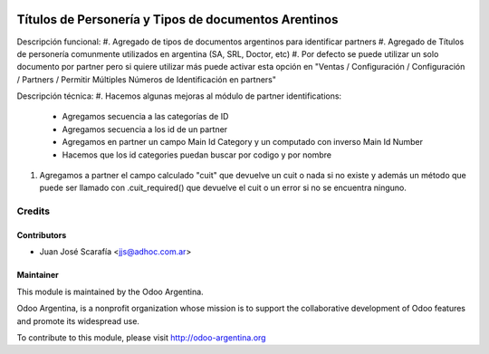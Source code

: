 .. image:: https://img.shields.io/badge/licence-AGPL--3-blue.svg
    :alt: License

=====================================================
Títulos de Personería y Tipos de documentos Arentinos
=====================================================

Descripción funcional:
#. Agregado de tipos de documentos argentinos para identificar partners
#. Agregado de Títulos de personería comunmente utilizados en argentina (SA, SRL, Doctor, etc)
#. Por defecto se puede utilizar un solo documento por partner pero si quiere utilizar más puede activar esta opción en "Ventas / Configuración / Configuración / Partners / Permitir Múltiples Números de Identificación en partners"

Descripción técnica:
#. Hacemos algunas mejoras al módulo de partner identifications:
    * Agregamos secuencia a las categorías de ID
    * Agregamos secuencia a los id de un partner
    * Agregamos en partner un campo Main Id Category y un computado con inverso Main Id Number
    * Hacemos que los id categories puedan buscar por codigo y por nombre
#. Agregamos a partner el campo calculado "cuit" que devuelve un cuit o nada si no existe y además un método que puede ser llamado con .cuit_required() que devuelve el cuit o un error si no se encuentra ninguno.


Credits
=======

Contributors
------------

* Juan José Scarafía <jjs@adhoc.com.ar>

Maintainer
----------

.. image:: http://odoo-argentina.org/logo.png
   :alt: Odoo Argentina
   :target: http://odoo-argentina.org

This module is maintained by the Odoo Argentina.

Odoo Argentina, is a nonprofit organization whose
mission is to support the collaborative development of Odoo features and
promote its widespread use.

To contribute to this module, please visit http://odoo-argentina.org
